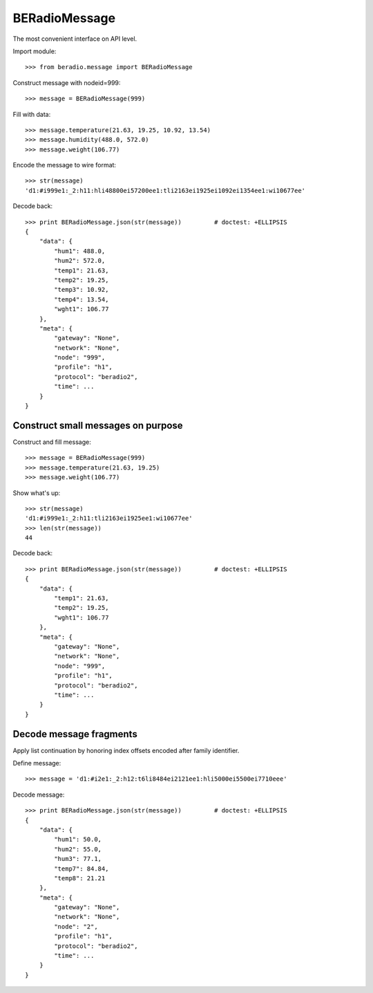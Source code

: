 ##############
BERadioMessage
##############

.. testsetup::

    >>> from pprint import pprint


The most convenient interface on API level.

Import module::

    >>> from beradio.message import BERadioMessage

Construct message with nodeid=999::

    >>> message = BERadioMessage(999)

Fill with data::

    >>> message.temperature(21.63, 19.25, 10.92, 13.54)
    >>> message.humidity(488.0, 572.0)
    >>> message.weight(106.77)

Encode the message to wire format::

    >>> str(message)
    'd1:#i999e1:_2:h11:hli48800ei57200ee1:tli2163ei1925ei1092ei1354ee1:wi10677ee'

Decode back::

    >>> print BERadioMessage.json(str(message))         # doctest: +ELLIPSIS
    {
        "data": {
            "hum1": 488.0,
            "hum2": 572.0,
            "temp1": 21.63,
            "temp2": 19.25,
            "temp3": 10.92,
            "temp4": 13.54,
            "wght1": 106.77
        },
        "meta": {
            "gateway": "None",
            "network": "None",
            "node": "999",
            "profile": "h1",
            "protocol": "beradio2",
            "time": ...
        }
    }


Construct small messages on purpose
-----------------------------------

Construct and fill message::

    >>> message = BERadioMessage(999)
    >>> message.temperature(21.63, 19.25)
    >>> message.weight(106.77)

Show what's up::

    >>> str(message)
    'd1:#i999e1:_2:h11:tli2163ei1925ee1:wi10677ee'
    >>> len(str(message))
    44

Decode back::

    >>> print BERadioMessage.json(str(message))         # doctest: +ELLIPSIS
    {
        "data": {
            "temp1": 21.63,
            "temp2": 19.25,
            "wght1": 106.77
        },
        "meta": {
            "gateway": "None",
            "network": "None",
            "node": "999",
            "profile": "h1",
            "protocol": "beradio2",
            "time": ...
        }
    }


Decode message fragments
------------------------
Apply list continuation by honoring index offsets encoded after family identifier.

Define message::

    >>> message = 'd1:#i2e1:_2:h12:t6li8484ei2121ee1:hli5000ei5500ei7710eee'


Decode message::

    >>> print BERadioMessage.json(str(message))         # doctest: +ELLIPSIS
    {
        "data": {
            "hum1": 50.0,
            "hum2": 55.0,
            "hum3": 77.1,
            "temp7": 84.84,
            "temp8": 21.21
        },
        "meta": {
            "gateway": "None",
            "network": "None",
            "node": "2",
            "profile": "h1",
            "protocol": "beradio2",
            "time": ...
        }
    }
